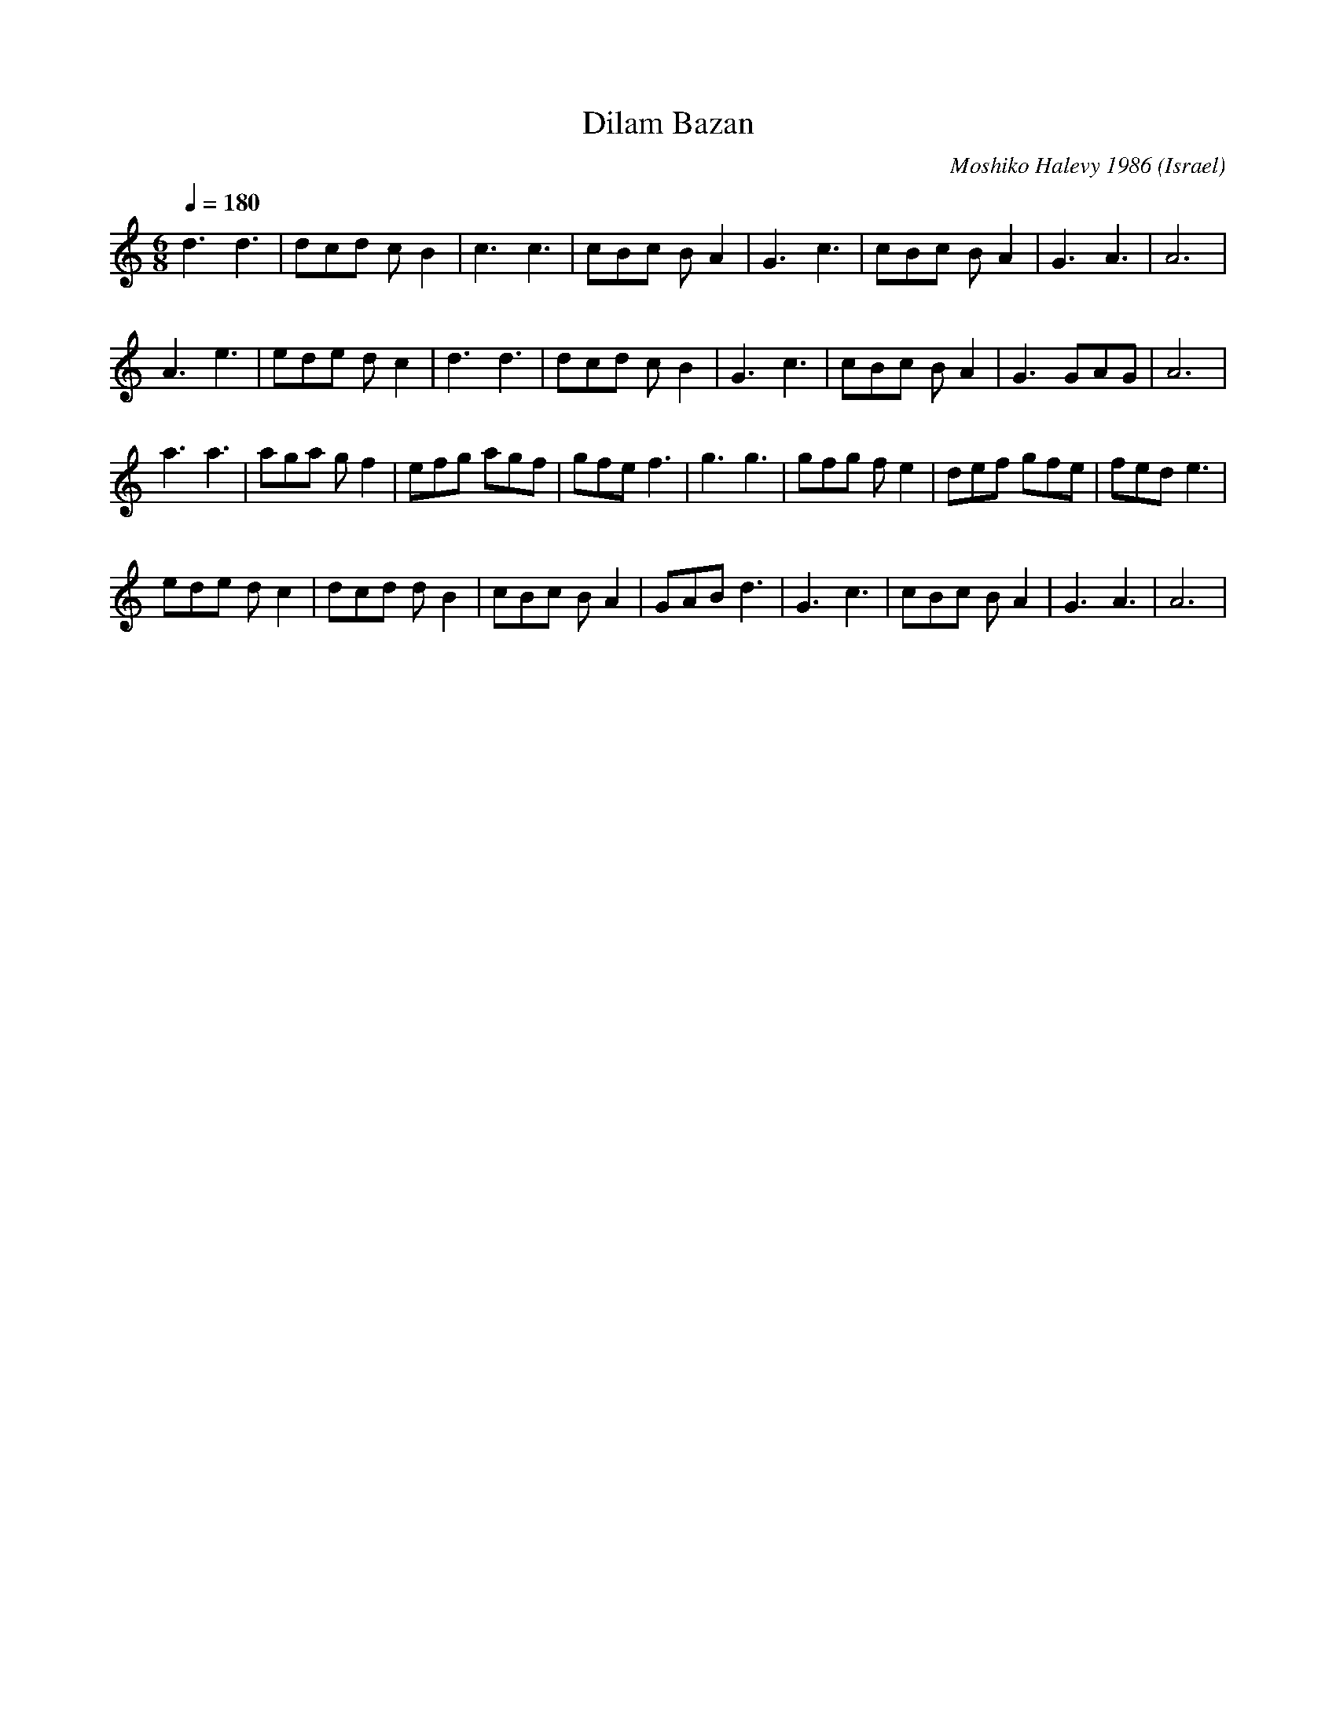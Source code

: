 X: 62
T: Dilam Bazan
C: Moshiko Halevy 1986
S: From recording, Dance with Moshiko, MIH-8
O: Israel
F: http://www.youtube.com/watch?v=4hgaj0o37es
M: 6/8
L: 1/8
Q:1/4=180
K: Am
%%MIDI drum dd 41 41 60 60
%%MIDI drumon
d3 d3   |dcd cB2|c3 c3  |cBc BA2|G3c3 |cBc BA2|G3 A3  |A6    |
A3 e3   |ede dc2|d3 d3  |dcd cB2|G3c3 |cBc BA2|G3 GAG |A6    |
a3 a3   |aga gf2|efg agf|gfe f3 |g3 g3|gfg fe2|def gfe|fed e3|
ede dc2 |dcd dB2|cBc BA2|GAB d3 |G3c3 |cBc BA2|G3 A3  |A6    |
